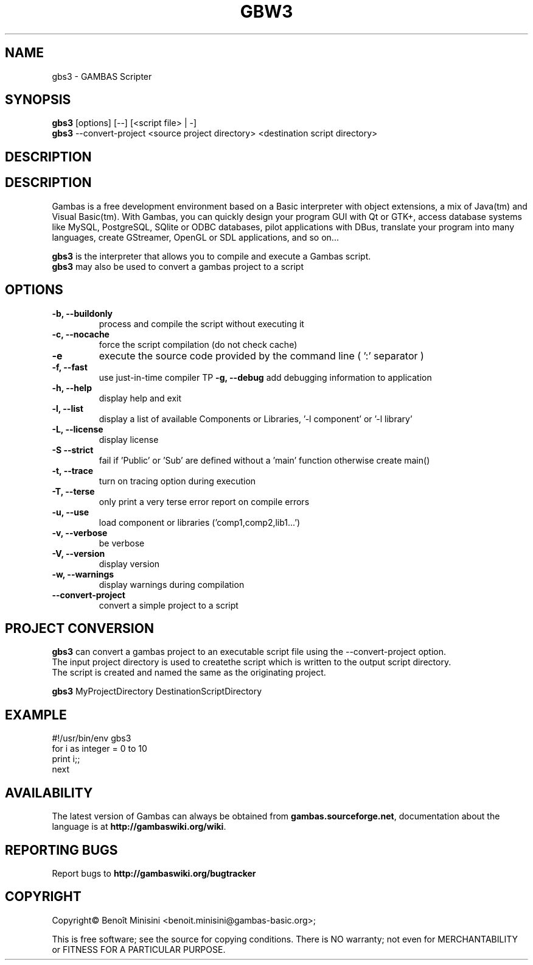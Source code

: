 .TH "GBW3" "1" "August 2024" "" ""

.SH "NAME"
gbs3 \- GAMBAS Scripter

.SH "SYNOPSIS"
.B gbs3
[options] [--] [<script file> | -]
.br
.B gbs3
--convert-project <source project directory> <destination script directory>

.SH "DESCRIPTION"
.SH "DESCRIPTION"
Gambas is a free development environment based on a Basic interpreter with object extensions, a mix of Java(tm) and Visual Basic(tm).
With Gambas, you can quickly design your program GUI with Qt or GTK+, access database systems like MySQL, PostgreSQL, SQlite or ODBC
databases, pilot applications with DBus, translate your program into many languages, create GStreamer, OpenGL or SDL applications,
and so on...

.B gbs3 
is the interpreter that allows you to compile and execute a Gambas script.
.br
.B gbs3
may also be used to convert a gambas project to a script

.SH "OPTIONS"
.TP
\fB\-b, --buildonly\fR
process and compile the script without executing it
.TP
\fB\-c, --nocache\fR
force the script compilation (do not check cache)
.TP
\fB\-e\fR
execute the source code provided by the command line ( ':' separator )
.TP
\fB\-f, --fast\fR
use just-in-time compiler
TP
\fB\-g, --debug\fR
add debugging information to application
.TP
\fB\-h, --help\fR
display help and exit
.TP
\fB\-l, --list\fR
display a list of available Components or Libraries, '-l component' or '-l library'
.TP
\fB\-L, --license\fR
display license
.TP
\fB\-S --strict\fR
fail if 'Public' or 'Sub' are defined without a 'main' function otherwise create main()
.TP
\fB\-t, --trace\fR
turn on tracing option during execution
.TP
\fB\-T, --terse\fR
only print a very terse error report on compile errors
.TP
\fB\-u, --use\fR
load component or libraries ('comp1,comp2,lib1...')
.TP
\fB\-v, --verbose\fR
be verbose
.TP
\fB\-V, --version\fR
display version
.TP
\fB\-w, --warnings\fR
display warnings during compilation
.TP
\fB\--convert-project\fR
convert a simple project to a script

.SH "PROJECT CONVERSION"
.B gbs3
can convert a gambas project to an executable script file using the --convert-project option.
.br
The input project directory is used to createthe script which is written to the output script directory.
.br
The script is created and named the same as the originating project.

.B gbs3
MyProjectDirectory DestinationScriptDirectory

.SH "EXAMPLE"

#!/usr/bin/env gbs3
.br
for i as integer = 0 to 10
.br
  print i;;
.br
next

.SH "AVAILABILITY"
The latest version of Gambas can always be obtained from
\fBgambas.sourceforge.net\fR, documentation about the language is at
\fBhttp://gambaswiki.org/wiki\fR.

.SH "REPORTING BUGS"
Report bugs to \fBhttp://gambaswiki.org/bugtracker\fR

.SH "COPYRIGHT"
Copyright\(co Benoît Minisini <benoit.minisini@gambas-basic.org>;
.PP
This is free software; see the source for copying conditions.  There is NO
warranty; not even for MERCHANTABILITY or FITNESS FOR A PARTICULAR PURPOSE.
